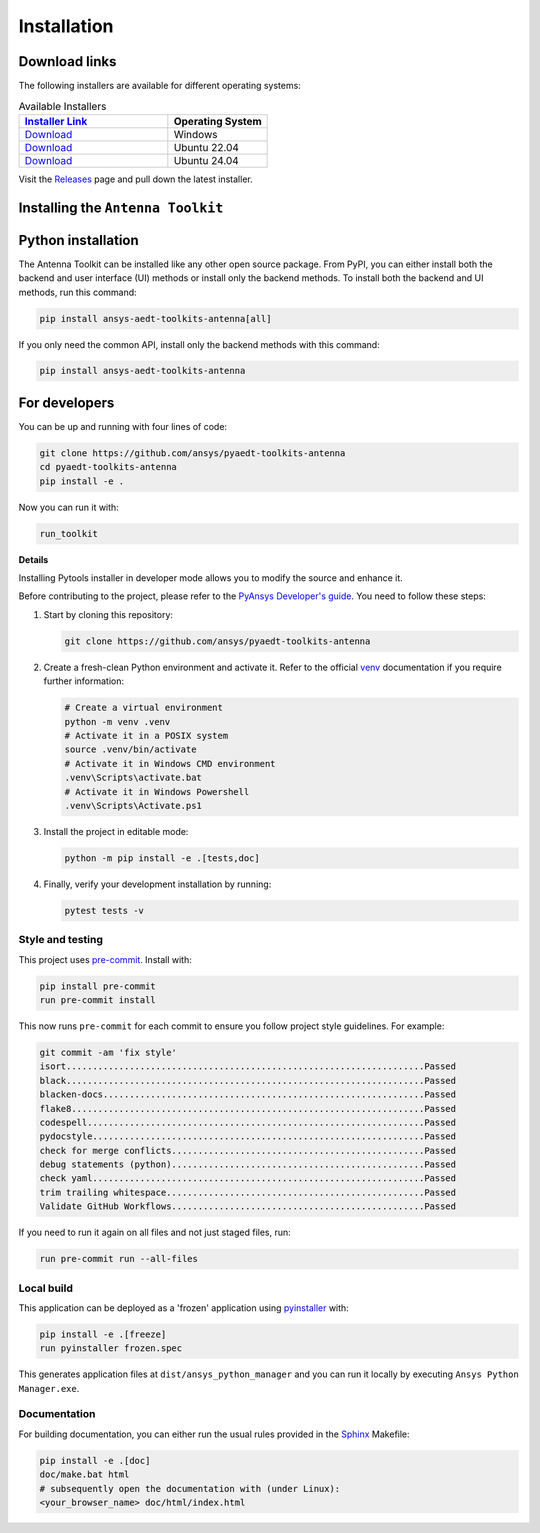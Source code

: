 .. _installation:

Installation
############

Download links
==============

The following installers are available for different operating systems:

.. list-table:: Available Installers
   :header-rows: 1
   :widths: 60 40

   * - `Installer Link <|github_release_url|>`_
     - Operating System
   * - `Download <|github_windows_installer|>`_
     - Windows
   * - `Download <|github_ubuntu_22_installer|>`_
     - Ubuntu 22.04
   * - `Download <|github_ubuntu_24_installer|>`_
     - Ubuntu 24.04

Visit the `Releases
<https://github.com/ansys/pyaedt-toolkits-antenna/releases>`__ page and pull
down the latest installer.

Installing the ``Antenna Toolkit``
==================================

.. tab-set::

  .. tab-item:: Windows

    First step is installing the ``Antenna Toolkit``. In order to do so, follow the next steps.

    #. Download the necessary installer from the `latest available release <https://github.com/ansys/pyaedt-toolkits-antenna/releases/latest>`_.
       The file should be named ``Antenna-Toolkit-Installer.exe``.

    #. Execute the installer.

    #. Search for the ``Antenna Toolkit`` and run it.

    The ``Antenna Toolkit`` window should appear at this stage.

  .. tab-item:: Linux

    .. tab-set::

      .. tab-item:: Ubuntu

        Prerequisites:

        #. **OS** supported for **Ubuntu(24.04 and 22.04)**.

        #. Update ``apt-get`` repository and install the following packages with **sudo** privileges:
           **wget, gnome, libffi-dev, libssl-dev, libsqlite3-dev, libxcb-xinerama0 and build-essential** packages with **sudo** privileges

           .. code:: shell

             sudo apt-get update -y
             sudo apt-get install wget gnome libffi-dev libssl-dev libsqlite3-dev libxcb-xinerama0 build-essential -y

        #. Install **zlib** package

           .. code:: shell

             wget https://zlib.net/current/zlib.tar.gz
             tar xvzf zlib.tar.gz
             cd zlib-*
             make clean
             ./configure
             make
             sudo make install

        To install the ``Antenna Toolkit``, follow below steps.

        #. Download the necessary installer from the `latest available release <https://github.com/ansys/pyaedt-toolkits-antenna/releases/latest>`_.
           The file should be named ``Antenna-Toolkit-Installer-ubuntu_*.zip``.

        #. Execute the below command on the terminal

           .. code:: shell

             unzip Antenna-Toolkit-Installer-ubuntu_*.zip
             ./installer.sh

        #. Search for the ``Antenna Toolkit`` and run it.

        The ``Antenna Toolkit`` window should appear at this stage.

        To uninstall the ``Antenna Toolkit``, follow below steps.

        #. Go to File menu. Click Uninstall option.

        #. Click ``Uninstall`` button.


Python installation
===================

The Antenna Toolkit can be installed like any other open source package.
From PyPI, you can either install both the backend and user interface (UI)
methods or install only the backend methods.
To install both the backend and UI methods, run this command:

.. code:: bash

    pip install ansys-aedt-toolkits-antenna[all]

If you only need the common API, install only the backend methods with this
command:

.. code:: bash

    pip install ansys-aedt-toolkits-antenna


For developers
==============

You can be up and running with four lines of code:

.. code:: bash

   git clone https://github.com/ansys/pyaedt-toolkits-antenna
   cd pyaedt-toolkits-antenna
   pip install -e .

Now you can run it with:

.. code:: bash

   run_toolkit

**Details**

Installing Pytools installer in developer mode allows you to modify the source
and enhance it.

Before contributing to the project, please refer to the `PyAnsys Developer's
guide`_. You need to follow these steps:

#. Start by cloning this repository:

   .. code:: bash

      git clone https://github.com/ansys/pyaedt-toolkits-antenna

#. Create a fresh-clean Python environment and activate it. Refer to the
   official `venv`_ documentation if you require further information:

   .. code:: bash

      # Create a virtual environment
      python -m venv .venv
      # Activate it in a POSIX system
      source .venv/bin/activate
      # Activate it in Windows CMD environment
      .venv\Scripts\activate.bat
      # Activate it in Windows Powershell
      .venv\Scripts\Activate.ps1

#. Install the project in editable mode:

   .. code:: bash

      python -m pip install -e .[tests,doc]

#. Finally, verify your development installation by running:

   .. code:: bash

      pytest tests -v

Style and testing
-----------------

This project uses `pre-commit <https://pre-commit.com/>`_. Install with:

.. code::

   pip install pre-commit
   run pre-commit install

This now runs ``pre-commit`` for each commit to ensure you follow project
style guidelines. For example:

.. code::

   git commit -am 'fix style'
   isort....................................................................Passed
   black....................................................................Passed
   blacken-docs.............................................................Passed
   flake8...................................................................Passed
   codespell................................................................Passed
   pydocstyle...............................................................Passed
   check for merge conflicts................................................Passed
   debug statements (python)................................................Passed
   check yaml...............................................................Passed
   trim trailing whitespace.................................................Passed
   Validate GitHub Workflows................................................Passed

If you need to run it again on all files and not just staged files, run:

.. code::

   run pre-commit run --all-files

Local build
-----------

This application can be deployed as a 'frozen' application using `pyinstaller
<https://pypi.org/project/pyinstaller/>`_ with:

.. code::

   pip install -e .[freeze]
   run pyinstaller frozen.spec

This generates application files at ``dist/ansys_python_manager`` and you
can run it locally by executing ``Ansys Python Manager.exe``.


Documentation
-------------
For building documentation, you can either run the usual rules provided in the
`Sphinx`_ Makefile:

.. code:: bash

    pip install -e .[doc]
    doc/make.bat html
    # subsequently open the documentation with (under Linux):
    <your_browser_name> doc/html/index.html

.. LINKS AND REFERENCES
.. _PyAnsys Developer's guide: https://dev.docs.pyansys.com/
.. _Sphinx: https://www.sphinx-doc.org/en/master/
.. _pip: https://pypi.org/project/pip/
.. _venv: https://docs.python.org/3/library/venv.html